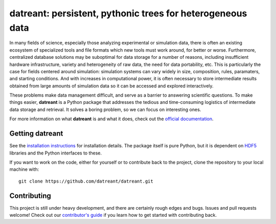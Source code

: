 ===========================================================
datreant: persistent, pythonic trees for heterogeneous data
===========================================================

|docs| |build| |cov|

In many fields of science, especially those analyzing experimental or
simulation data, there is often an existing ecosystem of specialized tools and 
file formats which new tools must work around, for better or worse.
Furthermore, centralized database solutions may be suboptimal for data
storage for a number of reasons, including insufficient hardware
infrastructure, variety and heterogeneity of raw data, the need for data
portability, etc. This is particularly the case for fields centered around
simulation: simulation systems can vary widely in size, composition, rules,
paramaters, and starting conditions. And with increases in computational power,
it is often necessary to store intermediate results obtained from large amounts
of simulation data so it can be accessed and explored interactively.

These problems make data management difficult, and serve as a barrier to
answering scientific questions. To make things easier, **datreant** is a Python
package that addresses the tedious and time-consuming logistics of intermediate
data storage and retrieval. It solves a boring problem, so we can focus on
interesting ones.

For more information on what **datreant** is and what it does, check out the
`official documentation`_.

.. _`official documentation`: http://datreant.readthedocs.org/

Getting datreant
================
See the `installation instructions`_ for installation details.
The package itself is pure Python, but it is dependent on `HDF5`_ libraries
and the Python interfaces to these.

If you want to work on the code, either for yourself or to contribute back to
the project, clone the repository to your local machine with::

    git clone https://github.com/datreant/datreant.git

.. _`installation instructions`: http://datreant.readthedocs.org/en/develop/install.html
.. _`HDF5`: https://www.hdfgroup.org/HDF5/whatishdf5.html

Contributing
============
This project is still under heavy development, and there are certainly rough
edges and bugs. Issues and pull requests welcome! Check out our `contributor's guide`_
if you learn how to get started with contributing back.

.. _`contributor's guide`: https://github.com/datreant/datreant/wiki/Contributing


.. |docs| image:: https://readthedocs.org/projects/datreant/badge/?version=develop
    :alt: Documentation Status
    :scale: 100%
    :target: https://readthedocs.org/projects/datreant

.. |build| image:: https://travis-ci.org/datreant/datreant.svg?branch=develop
    :alt: Build Status
    :target: https://travis-ci.org/datreant/datreant

.. |cov| image:: http://codecov.io/github/datreant/datreant/coverage.svg?branch=develop
    :alt: Code Coverage
    :scale: 100%
    :target: http://codecov.io/github/datreant/datreant?branch=develop

